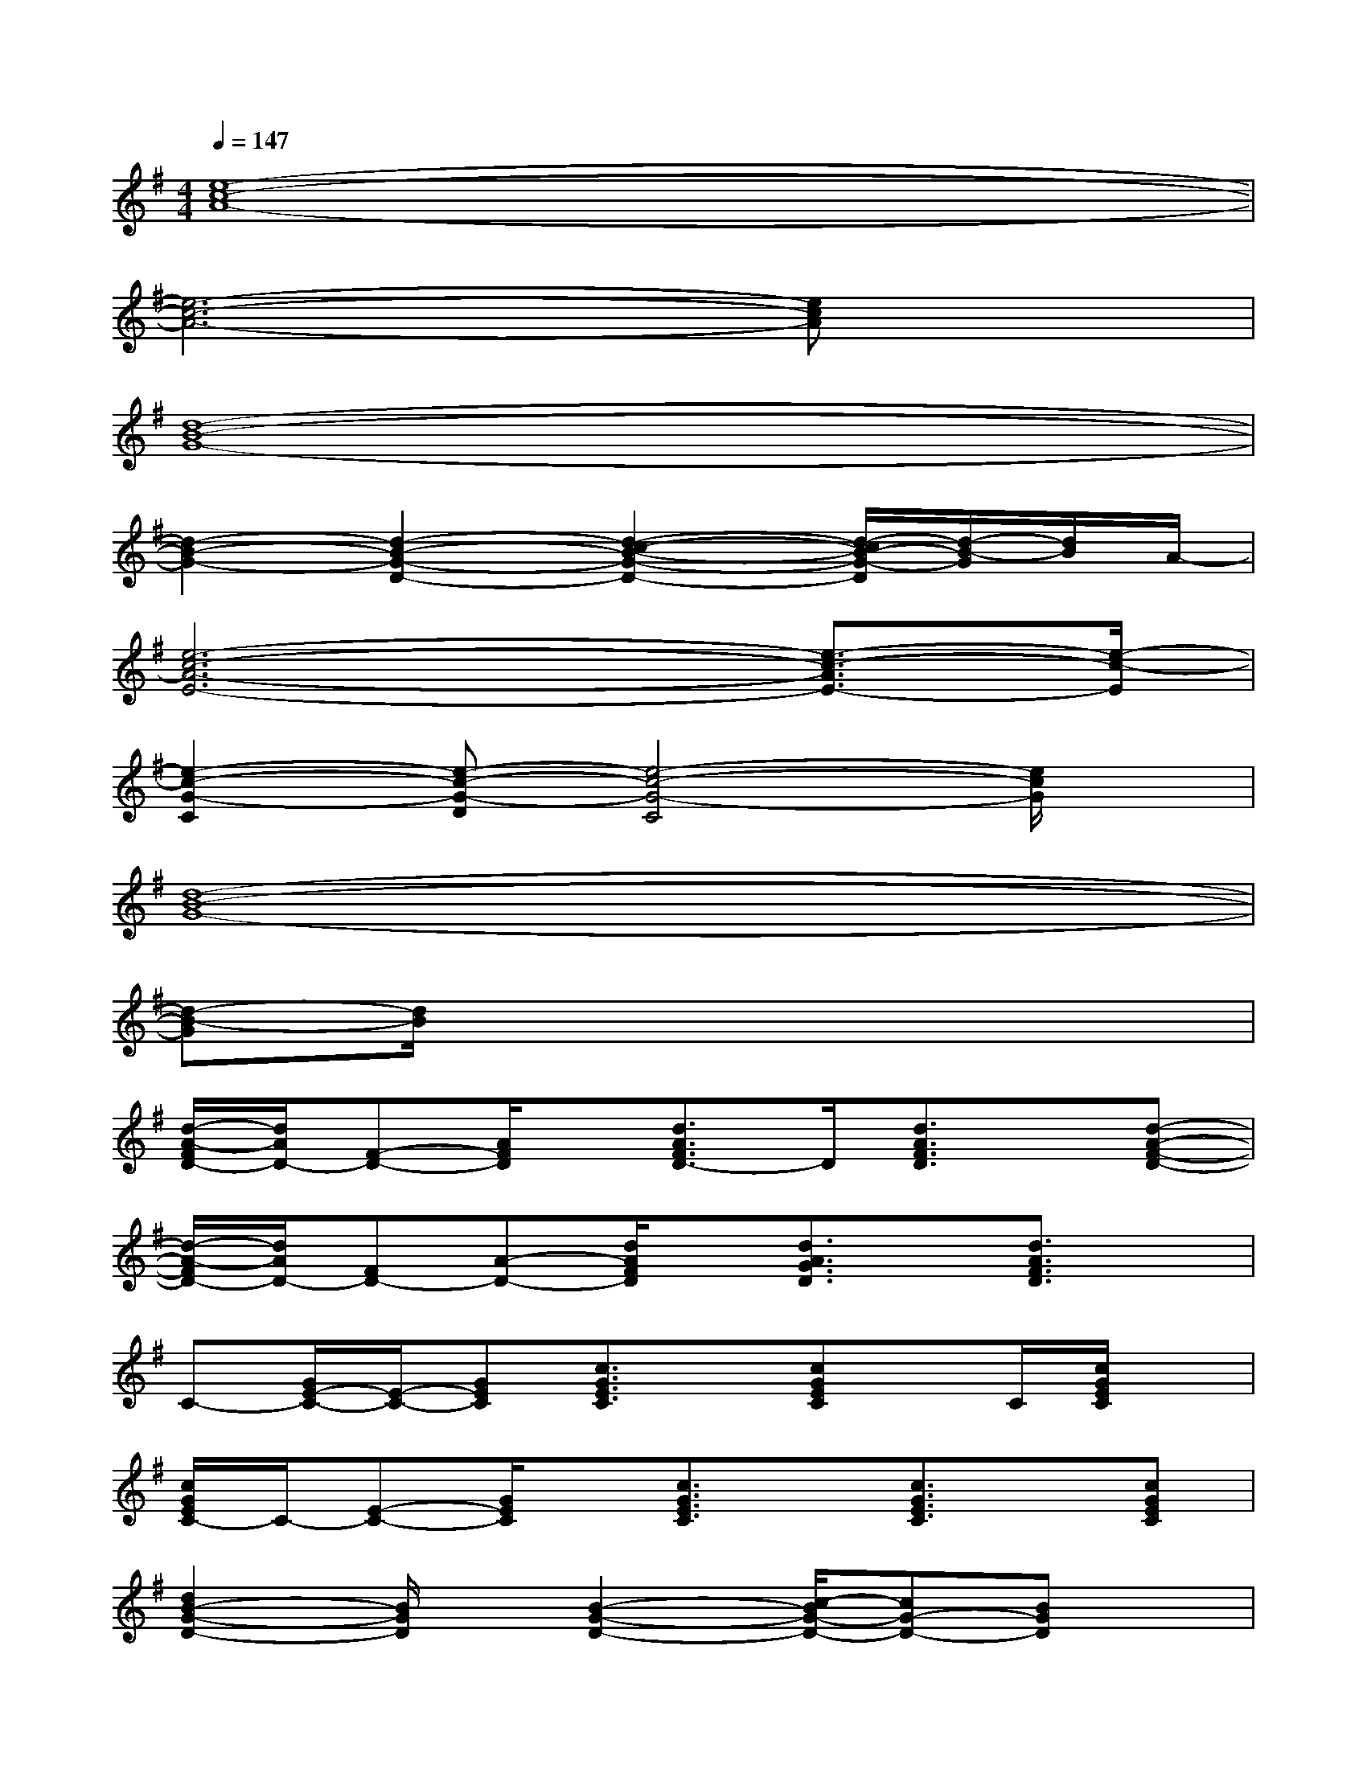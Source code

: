 X:1
T:
M:4/4
L:1/8
Q:1/4=147
K:G%1sharps
V:1
[e8-c8-A8-]|
[e6-c6-A6-][ecA]x|
[d8-B8-G8-]|
[d2-B2-G2-][d2-B2-G2-D2-][d2-c2-B2-G2-D2-][d/2-c/2B/2-G/2-D/2][d/2-B/2-G/2][d/2B/2]A/2-|
[e6-c6-A6-E6-][e3/2-c3/2-A3/2E3/2-][e/2-c/2-E/2]|
[e2-c2-G2-C2][e-c-G-D][e4-c4-G4-C4][e/2c/2G/2]x/2|
[d8-B8-G8-]|
[d-B-G][d/2B/2]x6x/2|
[d/2-A/2-F/2D/2-][d/2A/2D/2-][F-D-][A/2F/2D/2]x/2[d3/2A3/2F3/2D3/2-]D/2[d3/2A3/2F3/2D3/2]x/2[d-A-F-D-]|
[d/2-A/2-F/2D/2-][d/2A/2D/2-][FD-][A-D-][d/2A/2F/2D/2]x/2[d3/2A3/2G3/2D3/2]x/2[d3/2A3/2F3/2D3/2]x/2|
C-[G/2E/2-C/2-][E/2-C/2-][GEC][c3/2G3/2E3/2C3/2]x/2[cGEC]x/2C/2[c/2G/2E/2C/2]x/2|
[c/2G/2E/2C/2-]C/2-[E-C-][G/2E/2C/2]x/2[c3/2G3/2E3/2C3/2]x/2[c3/2G3/2E3/2C3/2]x/2[cGEC]|
[d2B2-G2-D2-][B/2G/2D/2]x/2[B2-G2-D2-][c/2-B/2G/2-D/2-][cG-D-][BGD]x/2|
[d3-B3-G3-][d/2B/2G/2]x/2[d3/2B3/2G3/2][dBG]x/2[dBG]|
[G/2-D/2-][A2-G2-D2-][A/2-G/2-D/2][A/2G/2]x/2[A4-F4-D4-]|
[A3/2-F3/2D3/2][B/2-A/2]B/2-[c/2-B/2]ce3/2-[e/2d/2-]d/2c3/2